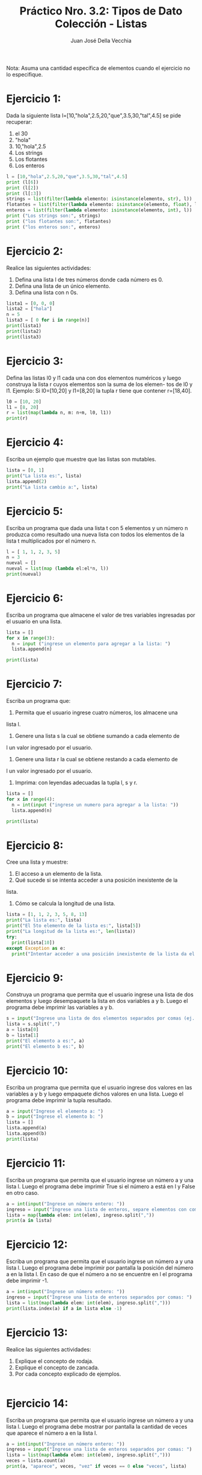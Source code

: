 #+TITLE: Práctico Nro. 3.2: Tipos de Dato Colección - Listas
#+AUTHOR: Juan José Della Vecchia
#+PROPERTY: header-args :mkdirp yes :results output
#+STARTUP: overview

Nota: Asuma una cantidad específica de elementos cuando el ejercicio no lo
especifique.

* Ejercicio 1:

Dada la siguiente lista l=[10,"hola",2.5,20,"que",3.5,30,"tal",4.5]
se pide recuperar:
1. el 30
2. "hola"
3. 10,"hola",2.5
4. Los strings
5. Los flotantes
6. Los enteros

#+begin_src python :tangle ./ejercicios/01.py
  l = [10,"hola",2.5,20,"que",3.5,30,"tal",4.5]
  print (l[6])
  print (l[2])
  print (l[:3])
  strings = list(filter(lambda elemento: isinstance(elemento, str), l))
  flotantes = list(filter(lambda elemento: isinstance(elemento, float), l))
  enteros = list(filter(lambda elemento: isinstance(elemento, int), l))
  print ("Los strings son:", strings)
  print ("los flotantes son:", flotantes)
  print ("los enteros son:", enteros)
#+end_src

#+RESULTS:
: 30
: 2.5
: [10, 'hola', 2.5]
: Los strings son: ['hola', 'que', 'tal']
: los flotantes son: [2.5, 3.5, 4.5]
: los enteros son: [10, 20, 30]

* Ejercicio 2:

Realice las siguientes actividades:
1. Defina una lista l de tres números donde cada número es 0.
2. Defina una lista de un único elemento.
3. Defina una lista con n 0s.

#+begin_src python :tangle ./ejercicios/02.py
lista1 = [0, 0, 0]
lista2 = ["hola"]
n = 5
lista3 = [ 0 for i in range(n)]
print(lista1)
print(lista2)
print(lista3)
#+end_src

* Ejercicio 3:

Defina las listas l0 y l1 cada una con dos elementos numéricos
y luego construya la lista r cuyos elementos son la suma de los elemen-
tos de l0 y l1. Ejemplo: Si l0=[10,20] y l1=[8,20] la tupla r tiene que
contener r=[18,40].

#+begin_src python :tangle ./ejercicios/03.py
l0 = [10, 20]
l1 = [8, 20]
r = list(map(lambda n, m: n+m, l0, l1))
print(r)
#+end_src

* Ejercicio 4:

Escriba un ejemplo que muestre que las listas son mutables.

#+begin_src python :tangle ./ejercicios/04.py 
lista = [0, 1]
print("La lista es:", lista)
lista.append(2)
print("La lista cambio a:", lista)
#+end_src

* Ejercicio 5:

Escriba un programa que dada una lista t con 5 elementos y
un número n produzca como resultado una nueva lista con todos los
elementos de la lista t multiplicados por el número n.

#+begin_src python :tangle ./ejercicios/05.py
  l = [ 1, 1, 2, 3, 5]
  n = 3
  nueval = []
  nueval = list(map (lambda el:el*n, l))
  print(nueval)
#+end_src

* Ejercicio 6:

Escriba un programa que almacene el valor de tres variables
ingresadas por el usuario en una lista.

#+begin_src python :tangle ./ejercicios/06.py
  lista = []
  for x in range(3):
    n = input ("ingrese un elemento para agregar a la lista: ")
    lista.append(n)
    
  print(lista)
#+end_src

* Ejercicio 7:

Escriba un programa que:
1. Permita que el usuario ingrese cuatro números, los almacene una
lista l.
2. Genere una lista s la cual se obtiene sumando a cada elemento de
l un valor ingresado por el usuario.
3. Genere una lista r la cual se obtiene restando a cada elemento de
l un valor ingresado por el usuario.
4. Imprima: con leyendas adecuadas la tupla l, s y r.

#+begin_src python :tangle ./ejercicios/07.py
  lista = []
  for x in range(4):
    n = int(input ("ingrese un numero para agregar a la lista: "))
    lista.append(n)
    
  print(lista)
#+end_src

* Ejercicio 8:

Cree una lista y muestre:
1. El acceso a un elemento de la lista.
2. Qué sucede si se intenta acceder a una posición inexistente de la
lista.
3. Cómo se calcula la longitud de una lista.

#+begin_src python :tangle ./ejercicios/08.py 
  lista = [1, 1, 2, 3, 5, 8, 13]
  print("La lista es:", lista)
  print("El 5to elemento de la lista es:", lista[5])
  print("La longitud de la lista es:", len(lista))
  try:
    print(lista[10])
  except Exception as e:
    print("Intentar acceder a una posición inexistente de la lista da el error:", e)
#+end_src

* Ejercicio 9:

Construya un programa que permita que el usuario ingrese una
lista de dos elementos y luego desempaquete la lista en dos variables a
y b. Luego el programa debe imprimir las variables a y b.

#+begin_src python :tangle ./ejercicios/09.py
  s = input("Ingrese una lista de dos elementos separados por comas (ej. 1,2):")
  lista = s.split(",")
  a = lista[0]
  b = lista[1]
  print("El elemento a es:", a)
  print("El elemento b es:", b)
#+end_src

* Ejercicio 10:

Escriba un programa que permita que el usuario ingrese dos
valores en las variables a y b y luego empaquete dichos valores en una
lista. Luego el programa debe imprimir la tupla resultado.

#+begin_src python :tangle ./ejercicios/10.py
  a = input("Ingrese el elemento a: ")
  b = input("Ingrese el elemento b: ")
  lista = []
  lista.append(a)
  lista.append(b)
  print(lista)
#+end_src

* Ejercicio 11:

Escriba un programa que permita que el usuario ingrese un
número a y una lista l. Luego el programa debe imprimir True si el
número a está en l y False en otro caso.

#+begin_src python :tangle ./ejercicios/11.py
  a = int(input("Ingrese un número entero: "))
  ingreso = input("Ingrese una lista de enteros, separe elementos con comas: ")
  lista = map(lambda elem: int(elem), ingreso.split(","))
  print(a in lista)
#+end_src

* Ejercicio 12:

Escriba un programa que permita que el usuario ingrese un
número a y una lista l. Luego el programa debe imprimir por pantalla
la posición del número a en la lista l. En caso de que el número a no se
encuentre en l el programa debe imprimir -1.

#+begin_src python :tangle ./ejercicios/12.py
  a = int(input("Ingrese un número entero: "))
  ingreso = input("Ingrese una lista de enteros separados por comas: ")
  lista = list(map(lambda elem: int(elem), ingreso.split(",")))
  print(lista.index(a) if a in lista else -1)
#+end_src

* Ejercicio 13:

Realice las siguientes actividades:
1. Explique el concepto de rodaja.
2. Explique el concepto de zancada.
3. Por cada concepto explicado de ejemplos.

#+begin_src python :tangle ./ejercicios/13.py

#+end_src

* Ejercicio 14:

Escriba un programa que permita que el usuario ingrese un
número a y una lista l. Luego el programa debe mostrar por pantalla
la cantidad de veces que aparece el número a en la lista l.

#+begin_src python :tangle ./ejercicios/14.py
  a = int(input("Ingrese un número entero: "))
  ingreso = input("Ingrese una lista de enteros separados por comas: ")
  lista = list(map(lambda elem: int(elem), ingreso.split(",")))
  veces = lista.count(a)
  print(a, "aparece", veces, "vez" if veces == 0 else "veces", lista)
#+end_src

* Ejercicio 15:

Dada la lista l=[34, 3.2, Juan, Pedro,-2] se pide:
1. Agregue al final de l un string ingresado por el usuario.
2. Solicite al usuario un elemento y cuente la cantidad de veces que
aparece dicho elemento en l.
3. Pida al usuario una lista s e incorporela al final de l.
4. Invierta la lista l.

#+begin_src python :tangle ./ejercicios/15.py
  l = [34, 3.2, "Juan", "Pedro", -2]
  print("La lista inicial es (se muesta todo en string):", l)
  agregado = input("Ingrese un elemento para agregar a la lista: ")
  l.append(agregado)
  elem_a_contar = input("Ingrese un elemento para contar las apariciones en la lista: ")
  veces = l.count(eval(elem_a_contar))
  print(elem_a_contar, "aparece", veces, "vez" if veces == 1 else "veces", l)
  s = input("Ingrese una lista para agregar a la anterior, separe los elementos con comas: ")
  nuevalista = l + list(s.split(","))
  nuevalista.reverse()
  print("Nueva lista invertida:", nuevalista)
#+end_src

* Ejercicio 16:

Construya un programa que:
1. Permita que el usuario ingrese una lista l de números enteros l.
2. Ordene la lista
3. Almacene en la variable mayor el mayor elemento de la lista
4. Almacene en la variable menor el menor elemento de la lista.
5. Imprima por pantalla la lista l y el elemento mayor y el elemento
menor.

#+begin_src python :tangle ./ejercicios/16.py
  ingreso = input("Ingrese una lista, separe los elementos con comas: ")
  lista = list(map(lambda elem: int(elem), ingreso.split(",")))
  lista.sort()
  menor = lista[0]
  mayor = lista[len(lista)-1]
  print("Lista ordenada:", lista)
  print("Menor elemento:", menor)
  print("Mayor elemento:", mayor)
#+end_src

* Ejercicio 17:

Escriba un programa que:
1. Permita que el usuario ingrese una lista l.
2. Pida al usuario en elemento e.
3. Pida al usuario una posición p válida.
4. Inserte en la lista l el elemento e en la posición p.

#+begin_src python :tangle ./ejercicios/17.py
  s = input("Ingrese una lista, separe los elementos con comas: ")
  l = s.split(",")
  e = input("ingrese un elemento:")
  p = input("ingrese una posicion (la primera posicion es cero)")
  nueva_l = l.insert(p, e)
  print("La nueva lista es:", nueva_l)

#+end_src
